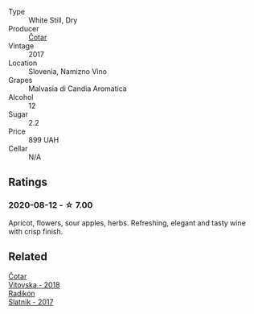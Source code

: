 #+attr_html: :class wine-main-image
[[file:/images/unknown-wine.webp]]

- Type :: White Still, Dry
- Producer :: [[barberry:/producers/f9644729-4525-44cc-bb4b-379078453069][Čotar]]
- Vintage :: 2017
- Location :: Slovenia, Namizno Vino
- Grapes :: Malvasia di Candia Aromatica
- Alcohol :: 12
- Sugar :: 2.2
- Price :: 899 UAH
- Cellar :: N/A

** Ratings

*** 2020-08-12 - ☆ 7.00

Apricot, flowers, sour apples, herbs. Refreshing, elegant and tasty wine with crisp finish.

** Related

#+begin_export html
<div class="flex-container">
  <a class="flex-item flex-item-left" href="/wines/32b94077-006f-4587-a849-31fec19ac9a3.html">
    <img class="flex-bottle" src="/images/32/b94077-006f-4587-a849-31fec19ac9a3/2022-10-06-07-26-53-4BD422C6-E2A9-42A6-9440-740E98A40B10-1-105-c@512.webp"></img>
    <section class="h">Čotar</section>
    <section class="h text-bolder">Vitovska - 2018</section>
  </a>

  <a class="flex-item flex-item-right" href="/wines/e5c2e4c9-4027-410f-8a20-e14079d83416.html">
    <img class="flex-bottle" src="/images/e5/c2e4c9-4027-410f-8a20-e14079d83416/2020-08-13-08-57-34-ADE4EDAE-70E0-445D-A462-FB72F489EFBA-1-105-c@512.webp"></img>
    <section class="h">Radikon</section>
    <section class="h text-bolder">Slatnik - 2017</section>
  </a>

</div>
#+end_export
